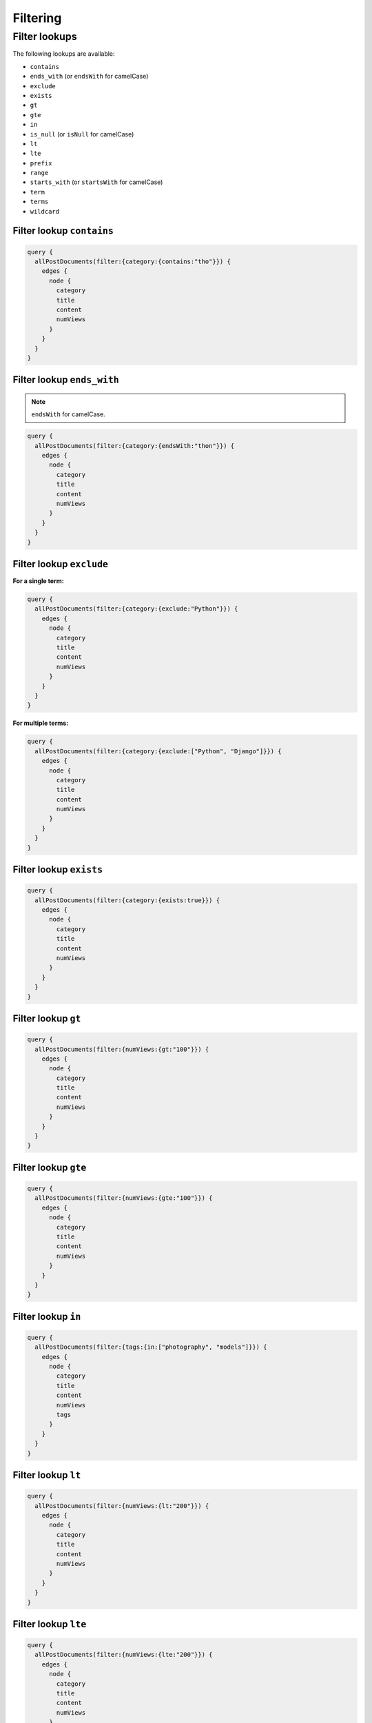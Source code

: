 Filtering
=========
Filter lookups
--------------

The following lookups are available:

- ``contains``
- ``ends_with`` (or ``endsWith`` for camelCase)
- ``exclude``
- ``exists``
- ``gt``
- ``gte``
- ``in``
- ``is_null`` (or ``isNull`` for camelCase)
- ``lt``
- ``lte``
- ``prefix``
- ``range``
- ``starts_with`` (or ``startsWith`` for camelCase)
- ``term``
- ``terms``
- ``wildcard``

Filter lookup ``contains``
~~~~~~~~~~~~~~~~~~~~~~~~~~
.. code-block:: javascript

    query {
      allPostDocuments(filter:{category:{contains:"tho"}}) {
        edges {
          node {
            category
            title
            content
            numViews
          }
        }
      }
    }

Filter lookup ``ends_with``
~~~~~~~~~~~~~~~~~~~~~~~~~~~
.. note::

    ``endsWith`` for camelCase.

.. code-block:: javascript

    query {
      allPostDocuments(filter:{category:{endsWith:"thon"}}) {
        edges {
          node {
            category
            title
            content
            numViews
          }
        }
      }
    }

Filter lookup ``exclude``
~~~~~~~~~~~~~~~~~~~~~~~~~
**For a single term:**

.. code-block:: javascript

    query {
      allPostDocuments(filter:{category:{exclude:"Python"}}) {
        edges {
          node {
            category
            title
            content
            numViews
          }
        }
      }
    }

**For multiple terms:**

.. code-block:: javascript

    query {
      allPostDocuments(filter:{category:{exclude:["Python", "Django"]}}) {
        edges {
          node {
            category
            title
            content
            numViews
          }
        }
      }
    }


Filter lookup ``exists``
~~~~~~~~~~~~~~~~~~~~~~~~
.. code-block:: javascript

    query {
      allPostDocuments(filter:{category:{exists:true}}) {
        edges {
          node {
            category
            title
            content
            numViews
          }
        }
      }
    }

Filter lookup ``gt``
~~~~~~~~~~~~~~~~~~~~
.. code-block:: javascript

    query {
      allPostDocuments(filter:{numViews:{gt:"100"}}) {
        edges {
          node {
            category
            title
            content
            numViews
          }
        }
      }
    }

Filter lookup ``gte``
~~~~~~~~~~~~~~~~~~~~~
.. code-block:: javascript

    query {
      allPostDocuments(filter:{numViews:{gte:"100"}}) {
        edges {
          node {
            category
            title
            content
            numViews
          }
        }
      }
    }

Filter lookup ``in``
~~~~~~~~~~~~~~~~~~~~
.. code-block:: javascript

    query {
      allPostDocuments(filter:{tags:{in:["photography", "models"]}}) {
        edges {
          node {
            category
            title
            content
            numViews
            tags
          }
        }
      }
    }

Filter lookup ``lt``
~~~~~~~~~~~~~~~~~~~~
.. code-block:: javascript

    query {
      allPostDocuments(filter:{numViews:{lt:"200"}}) {
        edges {
          node {
            category
            title
            content
            numViews
          }
        }
      }
    }

Filter lookup ``lte``
~~~~~~~~~~~~~~~~~~~~~
.. code-block:: javascript

    query {
      allPostDocuments(filter:{numViews:{lte:"200"}}) {
        edges {
          node {
            category
            title
            content
            numViews
          }
        }
      }
    }

Filter lookup ``prefix``
~~~~~~~~~~~~~~~~~~~~~~~~
.. code-block:: javascript

    query {
      allPostDocuments(filter:{category:{prefix:"Pyth"}}) {
        edges {
          node {
            category
            title
            content
            numViews
            comments
          }
        }
      }
    }

Filter lookup ``range``
~~~~~~~~~~~~~~~~~~~~~~~
.. code-block:: javascript

    query {
      allPostDocuments(filter:{numViews:{range:{
            lower:"100",
            upper:"200"
          }}}) {
        edges {
          node {
            category
            title
            content
            numViews
          }
        }
      }
    }

Filter lookup ``starts_with``
~~~~~~~~~~~~~~~~~~~~~~~~~~~~~
.. note::

    ``startsWith`` for camelCase.

*Alias for filter lookup ``prefix``.*

Filter lookup ``term``
~~~~~~~~~~~~~~~~~~~~~~
.. code-block:: javascript

    query {
      allPostDocuments(filter:{category:{term:"Python"}}) {
        edges {
          node {
            category
            title
            content
            numViews
            comments
          }
        }
      }
    }

Filter lookup ``terms``
~~~~~~~~~~~~~~~~~~~~~~~
.. code-block:: javascript

    query {
      allPostDocuments(filter:{category:{terms:["Python", "Django"]}}) {
        edges {
          node {
            category
            title
            content
            numViews
            comments
          }
        }
      }
    }

Filter lookup ``wildcard``
~~~~~~~~~~~~~~~~~~~~~~~~~~
.. code-block:: javascript

    query {
      allPostDocuments(filter:{category:{wildcard:"*ytho*"}}) {
        edges {
          node {
            category
            title
            content
            numViews
            comments
          }
        }
      }
    }
